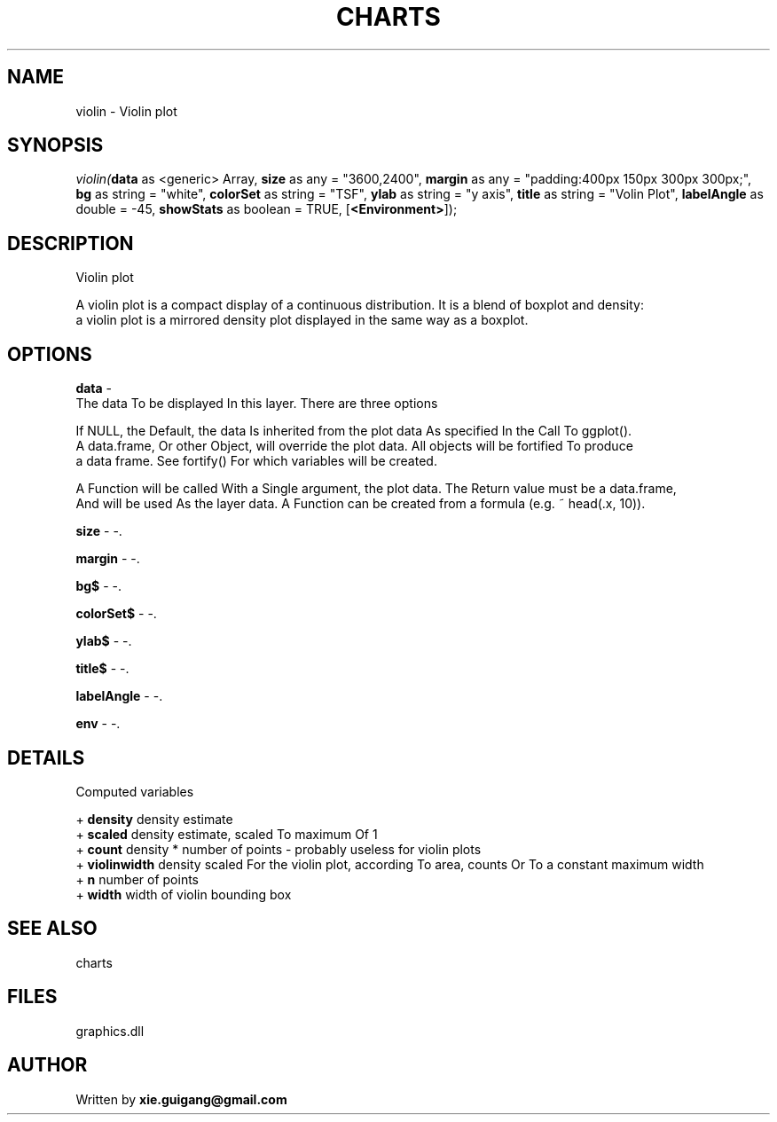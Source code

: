 .\" man page create by R# package system.
.TH CHARTS 4 2000-Jan "violin" "violin"
.SH NAME
violin \- Violin plot
.SH SYNOPSIS
\fIviolin(\fBdata\fR as <generic> Array, 
\fBsize\fR as any = "3600,2400", 
\fBmargin\fR as any = "padding:400px 150px 300px 300px;", 
\fBbg\fR as string = "white", 
\fBcolorSet\fR as string = "TSF", 
\fBylab\fR as string = "y axis", 
\fBtitle\fR as string = "Volin Plot", 
\fBlabelAngle\fR as double = -45, 
\fBshowStats\fR as boolean = TRUE, 
[\fB<Environment>\fR]);\fR
.SH DESCRIPTION
.PP
Violin plot
 
 A violin plot is a compact display of a continuous distribution. It is a blend of boxplot and density: 
 a violin plot is a mirrored density plot displayed in the same way as a boxplot.
.PP
.SH OPTIONS
.PP
\fBdata\fB \fR\- 
 The data To be displayed In this layer. There are three options
 
 If NULL, the Default, the data Is inherited from the plot data As specified In the Call To ggplot().
 A data.frame, Or other Object, will override the plot data. All objects will be fortified To produce 
 a data frame. See fortify() For which variables will be created.
 
 A Function will be called With a Single argument, the plot data. The Return value must be a data.frame, 
 And will be used As the layer data. A Function can be created from a formula (e.g. ~ head(.x, 10)).
. 
.PP
.PP
\fBsize\fB \fR\- -. 
.PP
.PP
\fBmargin\fB \fR\- -. 
.PP
.PP
\fBbg$\fB \fR\- -. 
.PP
.PP
\fBcolorSet$\fB \fR\- -. 
.PP
.PP
\fBylab$\fB \fR\- -. 
.PP
.PP
\fBtitle$\fB \fR\- -. 
.PP
.PP
\fBlabelAngle\fB \fR\- -. 
.PP
.PP
\fBenv\fB \fR\- -. 
.PP
.SH DETAILS
.PP
Computed variables
 
 + \fBdensity\fR density estimate
 + \fBscaled\fR density estimate, scaled To maximum Of 1
 + \fBcount\fR density * number of points - probably useless for violin plots
 + \fBviolinwidth\fR density scaled For the violin plot, according To area, counts Or To a constant maximum width
 + \fBn\fR number of points
 + \fBwidth\fR width of violin bounding box
.PP
.SH SEE ALSO
charts
.SH FILES
.PP
graphics.dll
.PP
.SH AUTHOR
Written by \fBxie.guigang@gmail.com\fR
